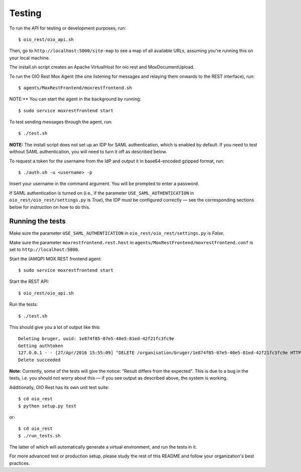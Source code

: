 Testing
=======

To run the API for testing or development purposes, run::

    $ oio_rest/oio_api.sh

Then, go to ``http://localhost:5000/site-map`` to see a map of all available
URLs, assuming you're running this on your local machine.

The install.sh script creates an Apache VirtualHost for oio rest and
MoxDocumentUpload.

To run the OIO Rest Mox Agent (the one listening for messages and
relaying them onwards to the REST interface), run::

    $ agents/MoxRestFrontend/moxrestfrontend.sh

NOTE:** You can start the agent in the background by running::

    $ sudo service moxrestfrontend start

To test sending messages through the agent, run::

    $ ./test.sh

**NOTE:** The install script does not set up an IDP for SAML authentication,
which is enabled by default. If you need to test without SAML authentication,
you will need to turn it off as described below.

To request a token for the username from the IdP and output it in
base64-encoded gzipped format, run::

    $ ./auth.sh -u <username> -p

Insert your username in the command argument. You will be prompted to enter
a password.

If SAML authentication is turned on (i.e., if the parameter
``USE_SAML_AUTHENTICATION`` in ``oio_rest/oio_rest/settings.py`` is
`True`), the IDP must be configured correctly — see the corresponding
sections below for instruction on how to do this.

Running the tests
-----------------

Make sure the parameter ``USE_SAML_AUTHENTICATION`` in
``oio_rest/oio_rest/settings.py`` is `False`.

Make sure the parameter ``moxrestfrontend.rest.host`` in
``agents/MoxRestFrontend/moxrestfrontend.conf`` is set to
``http://localhost:5000``.

Start the (AMQP) MOX REST frontend agent::

    $ sudo service moxrestfrontend start

Start the REST API::

    $ oio_rest/oio_api.sh

Run the tests::

    $ ./test.sh

This should give you a lot of output like this::

    Deleting bruger, uuid: 1e874f85-07e5-40e5-81ed-42f21fc3fc9e
    Getting authtoken
    127.0.0.1 - - [27/Apr/2016 15:55:09] "DELETE /organisation/bruger/1e874f85-07e5-40e5-81ed-42f21fc3fc9e HTTP/1.1" 200 -
    Delete succeeded

**Note:** Currently, some of the tests will give the notice: "Result differs
from the expected". This is due to a bug in the tests, i.e. you should not
worry about this — if you see output as described above, the system is working.

Additionally, OIO Rest has its own unit test suite::

    $ cd oio_rest
    $ python setup.py test

or::

    $ cd oio_rest
    $ ./run_tests.sh

The latter of which will automatically generate a virtual environment, and run the tests
in it.


For more advanced test or production setup, please study the rest of this
README and follow your organization's best practices.
